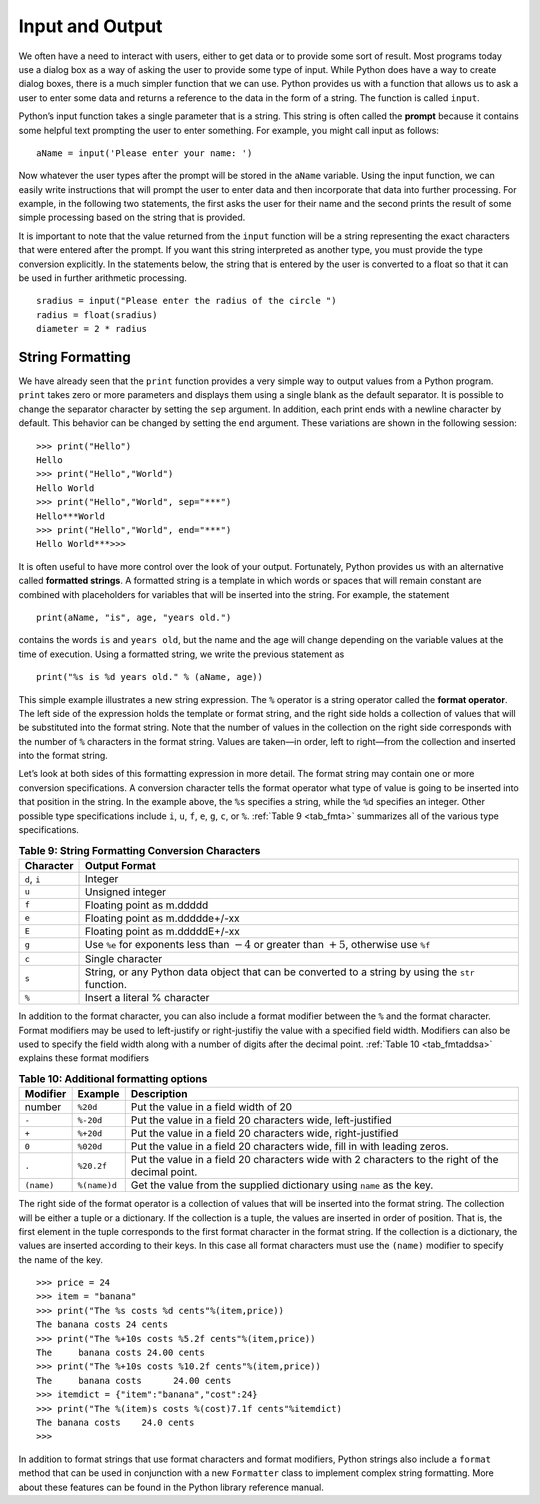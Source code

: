 ..  Copyright (C)  Brad Miller, David Ranum, Jeffrey Elkner, Peter Wentworth, Allen B. Downey, Chris
    Meyers, and Dario Mitchell.  Permission is granted to copy, distribute
    and/or modify this document under the terms of the GNU Free Documentation
    License, Version 1.3 or any later version published by the Free Software
    Foundation; with Invariant Sections being Forward, Prefaces, and
    Contributor List, no Front-Cover Texts, and no Back-Cover Texts.  A copy of
    the license is included in the section entitled "GNU Free Documentation
    License".

Input and Output
~~~~~~~~~~~~~~~~

We often have a need to interact with users,
either to get data or to provide some sort of result. Most programs
today use a dialog box as a way of asking the user to provide some type
of input. While Python does have a way to create dialog boxes, there is
a much simpler function that we can use. Python provides us with a
function that allows us to ask a user to enter some data and returns a
reference to the data in the form of a string. The function is called
``input``.

Python’s input function takes a single parameter that is a string. This
string is often called the **prompt** because it contains some helpful
text prompting the user to enter something. For example, you might call
input as follows:

::

    aName = input('Please enter your name: ')

Now whatever the user types after the prompt will be stored in the
``aName`` variable. Using the input function, we can easily write
instructions that will prompt the user to enter data and then
incorporate that data into further processing. For example, in the
following two statements, the first asks the user for their name and the
second prints the result of some simple processing based on the string
that is provided.

.. activecode::  strstuff
    :caption: The input Function Returns a String

    aName = input("Please enter your name ")
    print("Your name in all capitals is",aName.upper(),
          "and has length", len(aName))

It is important to note that the value returned from the ``input``
function will be a string representing the exact characters that were
entered after the prompt. If you want this string interpreted as another
type, you must provide the type conversion explicitly. In the statements
below, the string that is entered by the user is converted to a float so
that it can be used in further arithmetic processing.

::

    sradius = input("Please enter the radius of the circle ")
    radius = float(sradius)
    diameter = 2 * radius

String Formatting
^^^^^^^^^^^^^^^^^

We have already seen that the ``print``
function provides a very simple way to output values from a Python
program. ``print`` takes zero or more parameters and displays them using
a single blank as the default separator. It is possible to change the
separator character by setting the ``sep`` argument. In addition, each
print ends with a newline character by default. This behavior can be
changed by setting the ``end`` argument. These variations are shown in
the following session:

::

    >>> print("Hello")
    Hello
    >>> print("Hello","World")
    Hello World
    >>> print("Hello","World", sep="***")
    Hello***World
    >>> print("Hello","World", end="***")
    Hello World***>>>

It is often useful to have more control over the look of your output.
Fortunately, Python provides us with an alternative called **formatted
strings**. A formatted string is a template in which words or spaces
that will remain constant are combined with placeholders for variables
that will be inserted into the string. For example, the statement

::

    print(aName, "is", age, "years old.")

contains the words ``is`` and ``years old``, but the name and the age
will change depending on the variable values at the time of execution.
Using a formatted string, we write the previous statement as

::

    print("%s is %d years old." % (aName, age))

This simple example illustrates a new string expression. The ``%``
operator is a string operator called the **format operator**. The left
side of the expression holds the template or format string, and the
right side holds a collection of values that will be substituted into
the format string. Note that the number of values in the collection on
the right side corresponds with the number of ``%`` characters in the
format string. Values are taken—in order, left to right—from the
collection and inserted into the format string.

Let’s look at both sides of this formatting expression in more detail.
The format string may contain one or more conversion specifications. A
conversion character tells the format operator what type of value is
going to be inserted into that position in the string. In the example
above, the ``%s`` specifies a string, while the ``%d`` specifies an
integer. Other possible type specifications include ``i``, ``u``, ``f``,
``e``, ``g``, ``c``, or ``%``. :ref:`Table 9 <tab_fmta>` summarizes all of the
various type specifications.

.. _tab_fmta:

.. table:: **Table 9: String Formatting Conversion Characters**

    ========================== ====================================================================================================
                 **Character**                                                                                    **Output Format**
    ========================== ====================================================================================================
                  ``d``, ``i``                                                                                              Integer
                         ``u``                                                                                     Unsigned integer
                         ``f``                                                                            Floating point as m.ddddd
                         ``e``                                                                      Floating point as m.ddddde+/-xx
                         ``E``                                                                      Floating point as m.dddddE+/-xx
                         ``g``   Use ``%e`` for exponents less than :math:`-4` or greater than :math:`+5`, otherwise use ``%f``
                         ``c``                                                                                     Single character
                         ``s``   String, or any Python data object that can be converted to a string by using the ``str`` function.
                         ``%``                                                                         Insert a literal % character
    ========================== ====================================================================================================


In addition to the format character, you can also include a format
modifier between the ``%`` and the format character. Format modifiers may
be used to left-justify or right-justifiy the value with a specified
field width. Modifiers can also be used to specify the field width along
with a number of digits after the decimal point. :ref:`Table 10 <tab_fmtaddsa>`
explains these format modifiers

.. _tab_fmtaddsa:

.. table:: **Table 10: Additional formatting options**

    ========================= ============= ==================================================================================================
                 **Modifier**   **Example**                                                                                    **Description**
    ========================= ============= ==================================================================================================
                       number      ``%20d``                                                               Put the value in a field width of 20
                        ``-``     ``%-20d``                                        Put the value in a field 20 characters wide, left-justified
                        ``+``     ``%+20d``                                       Put the value in a field 20 characters wide, right-justified
                        ``0``     ``%020d``                           Put the value in a field 20 characters wide, fill in with leading zeros.
                        ``.``    ``%20.2f``   Put the value in a field 20 characters wide with 2 characters to the right of the decimal point.
                   ``(name)``  ``%(name)d``                              Get the value from the supplied dictionary using ``name`` as the key.
    ========================= ============= ==================================================================================================


The right side of the format operator is a collection of values that
will be inserted into the format string. The collection will be either a
tuple or a dictionary. If the collection is a tuple, the values are
inserted in order of position. That is, the first element in the tuple
corresponds to the first format character in the format string. If the
collection is a dictionary, the values are inserted according to their
keys. In this case all format characters must use the ``(name)``
modifier to specify the name of the key.

::

    >>> price = 24
    >>> item = "banana"
    >>> print("The %s costs %d cents"%(item,price))
    The banana costs 24 cents
    >>> print("The %+10s costs %5.2f cents"%(item,price))
    The     banana costs 24.00 cents
    >>> print("The %+10s costs %10.2f cents"%(item,price))
    The     banana costs      24.00 cents
    >>> itemdict = {"item":"banana","cost":24}
    >>> print("The %(item)s costs %(cost)7.1f cents"%itemdict)
    The banana costs    24.0 cents
    >>>

In addition to format strings that use format characters and format
modifiers, Python strings also include a ``format`` method that can be
used in conjunction with a new ``Formatter`` class to implement complex
string formatting. More about these features can be found in the Python
library reference manual.

